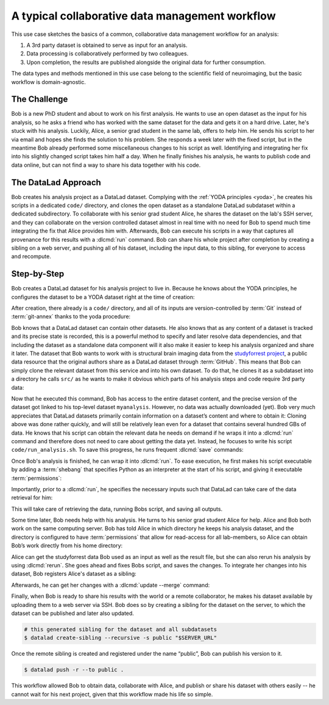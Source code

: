 .. _usecase_collab:

A typical collaborative data management workflow
------------------------------------------------

.. index:: ! Usecase; Collaboration

This use case sketches the basics of a common, collaborative
data management workflow for an analysis:

#. A 3rd party dataset is obtained to serve as input for an analysis.
#. Data processing is collaboratively performed by two colleagues.
#. Upon completion, the results are published alongside the original data
   for further consumption.

The data types and methods mentioned in this use case belong to the scientific
field of neuroimaging, but the basic workflow is domain-agnostic.

The Challenge
^^^^^^^^^^^^^

Bob is a new PhD student and about to work on his first analysis.
He wants to use an open dataset as the input for his analysis, so he asks
a friend who has worked with the same dataset for the data and gets it
on a hard drive.
Later, he's stuck with his analysis. Luckily, Alice, a senior grad
student in the same lab, offers to help him. He sends his script to
her via email and hopes she finds the solution to his problem. She
responds a week later with the fixed script, but in the meantime
Bob already performed some miscellaneous changes to his script as well.
Identifying and integrating her fix into his slightly changed script
takes him half a day. When he finally finishes his analysis, he wants to
publish code and data online, but can not find a way to share his data
together with his code.


The DataLad Approach
^^^^^^^^^^^^^^^^^^^^

Bob creates his analysis project as a DataLad dataset. Complying with
the :ref:`YODA principles <yoda>`,
he creates his scripts in a dedicated
``code/`` directory, and clones the open dataset as a standalone
DataLad subdataset within a dedicated subdirectory.
To collaborate with his senior grad
student Alice, he shares the dataset on the lab's SSH server, and they
can collaborate on the version controlled dataset almost in real time
with no need for Bob to spend much time integrating the fix that Alice
provides him with. Afterwards, Bob can execute his scripts in a way that captures
all provenance for this results with a :dlcmd:`run` command.
Bob can share his whole project after completion by creating a sibling
on a web server, and pushing all of his dataset, including the input data,
to this sibling, for everyone to access and recompute.

Step-by-Step
^^^^^^^^^^^^

Bob creates a DataLad dataset for his analysis project to live in.
Because he knows about the YODA principles, he configures the dataset
to be a YODA dataset right at the time of creation:

.. runrecord:: _examples/collab-101
   :workdir: usecases/collab
   :language: console

   $ datalad create -c yoda --description "my 1st phd project on work computer" myanalysis

After creation, there already is a ``code/`` directory, and all of its
inputs are version-controlled by :term:`Git` instead of :term:`git-annex`
thanks to the yoda procedure:

.. runrecord:: _examples/collab-102
   :workdir: usecases/collab
   :language: console

   $ cd myanalysis
   $ tree

.. index::
   pair: clone; DataLad command

Bob knows that a DataLad dataset can contain other datasets. He also knows that
as any content of a dataset is tracked and its precise state is recorded,
this is a powerful method to specify and later resolve data dependencies,
and that including the dataset as a standalone data component will it also
make it easier to keep his analysis organized and share it later.
The dataset that Bob wants to work with is structural brain imaging data from the
`studyforrest project <https://www.studyforrest.org>`_, a public
data resource that the original authors share as a DataLad dataset through
:term:`GitHub`. This means that Bob can simply clone the relevant dataset from this
service and into his own dataset. To do that, he clones it as a subdataset
into a directory he calls ``src/`` as he wants to make it obvious which parts
of his analysis steps and code require 3rd party data:

.. runrecord:: _examples/collab-103
   :workdir: usecases/collab/myanalysis
   :language: console

   $ datalad clone -d . https://github.com/psychoinformatics-de/studyforrest-data-structural.git src/forrest_structural

Now that he executed this command, Bob has access to the entire dataset
content, and the precise version of the dataset got linked to his top-level dataset
``myanalysis``. However, no data was actually downloaded (yet). Bob very much
appreciates that DataLad datasets primarily contain information on a dataset’s
content and where to obtain it: Cloning above was done rather
quickly, and will still be relatively lean even for a dataset that contains
several hundred GBs of data. He knows that his script can obtain the
relevant data he needs on demand if he wraps it into a :dlcmd:`run`
command and therefore does not need to care about getting the data yet. Instead,
he focuses to write his script ``code/run_analysis.sh``.
To save this progress, he runs frequent :dlcmd:`save` commands:

.. runrecord:: _examples/collab-104
   :workdir: usecases/collab/myanalysis
   :language: console
   :realcommand: echo "#! /usr/bin/env python" > code/run_analysis.py && datalad save -m "First steps: start analysis script" code/run_analysis.py

   $ datalad save -m "First steps: start analysis script" code/run_analysis.py

Once Bob's analysis is finished, he can wrap it into :dlcmd:`run`.
To ease execution, he first makes his script executable by adding a :term:`shebang`
that specifies Python as an interpreter at the start of his script, and giving it
executable :term:`permissions`:

.. runrecord:: _examples/collab-105
   :workdir: usecases/collab/myanalysis
   :language: console

   $ chmod +x code/run_analysis.py
   $ datalad save -m "make script executable"

Importantly, prior to a :dlcmd:`run`, he specifies the necessary
inputs such that DataLad can take care of the data retrieval for him:

.. runrecord:: _examples/collab-106
   :workdir: usecases/collab/myanalysis
   :language: console
   :realcommand: datalad run -m "run first part of analysis workflow" --input "src/forrest_structural/sub-01/anat/sub-01_T1w.nii.gz" --output results.txt "code/run_analysis.py"

   $ datalad run -m "run first part of analysis workflow" \
     --input "src/forrest_structural" \
     --output results.txt \
     "code/run_analysis.py"

This will take care of retrieving the data, running Bobs script, and
saving all outputs.

Some time later, Bob needs help with his analysis. He turns to his senior
grad student Alice for help. Alice and Bob both work on the same computing server.
Bob has told Alice in which directory he keeps his analysis dataset, and
the directory is configured to have :term:`permissions` that allow for
read-access for all lab-members, so Alice can obtain Bob’s work directly
from his home directory:

.. runrecord:: _examples/collab-107
   :workdir: usecases/collab
   :language: console
   :realcommand: echo "$ datalad clone "$BOBS_HOME/myanalysis" bobs_analysis" && datalad clone "myanalysis" bobs_analysis

.. runrecord:: _examples/collab-108
   :workdir: usecases/collab
   :language: console
   :realcommand: cd bobs_analysis && echo "some contribution" >> code/run_analysis.py && datalad save

   $ cd bobs_analysis
   # ... make contributions, and save them
   $ [...]
   $ datalad save -m "you're welcome, bob"


Alice can get the studyforrest data Bob used as an input as well as the
result file, but she can also rerun his analysis by using :dlcmd:`rerun`.
She goes ahead and fixes Bobs script, and saves the changes. To integrate her
changes into his dataset, Bob registers Alice's dataset as a sibling:

.. runrecord:: _examples/collab-109
   :workdir: usecases/collab/myanalysis
   :language: console
   :realcommand: echo "$ datalad siblings add -s alice --url '$ALICES_HOME/bobs_analysis'" && datalad siblings add -s alice --url '../bobs_analysis'

   #in Bobs home directory

Afterwards, he can get her changes with a :dlcmd:`update --merge`
command:


.. runrecord:: _examples/collab-110
   :workdir: usecases/collab/myanalysis
   :language: console

   $ datalad update -s alice --merge


.. index::
   pair: create-sibling; DataLad command

Finally, when Bob is ready to share his results with the world or a remote
collaborator, he makes his dataset available by uploading them to a web server
via SSH. Bob does so by creating a sibling for the dataset on the server, to
which the dataset can be published and later also updated.

.. code-block:: bash

    # this generated sibling for the dataset and all subdatasets
    $ datalad create-sibling --recursive -s public "$SERVER_URL"

Once the remote sibling is created and registered under the name “public”,
Bob can publish his version to it.

.. code-block:: bash

    $ datalad push -r --to public .

This workflow allowed Bob to obtain data, collaborate with Alice, and publish
or share his dataset with others easily -- he cannot wait for his next project,
given that this workflow made his life so simple.
